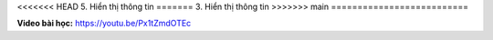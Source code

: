 <<<<<<< HEAD
5. Hiển thị thông tin 
=======
3. Hiển thị thông tin 
>>>>>>> main
==========================


**Video bài học:** `<https://youtu.be/Px1tZmdOTEc>`_

.. raw:: html

    <iframe width="700" height="400" src="https://www.youtube.com/embed/Px1tZmdOTEc" title="YouTube video player" frameborder="0" allow="accelerometer; autoplay; clipboard-write; encrypted-media; gyroscope; picture-in-picture" allowfullscreen></iframe>